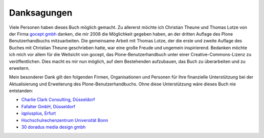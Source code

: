
Danksagungen
============

Viele Personen haben dieses Buch möglich gemacht. Zu allererst möchte ich
Christian Theune und Thomas Lotze von der Firma `gocept gmbh`_ danken, die mir
2008 die Möglichkeit gegeben haben, an der dritten Auflage des Plone
Benutzerhandbuchs mitzuarbeiten. Die gemeinsame Arbeit mit Thomas Lotze, der
die erste und zweite Auflage des Buches mit Christian Theune geschrieben hatte,
war eine große Freude und ungemein inspirierend. Bedanken möchte ich mich vor
allem für die Weitsicht von gocept, das Plone-Benutzerhandbuch unter einer
Creative-Commons-Lizenz zu veröffentlichen. Dies macht es mir nun möglich, auf
dem Bestehenden aufzubauen, das Buch zu überarbeiten und zu erweitern.   

Mein besonderer Dank gilt den folgenden Firmen, Organisationen und
Personen für Ihre finanzielle Unterstützung bei der Aktualisierung und
Erweiterung des Plone-Benutzerhandbuchs. Ohne diese Unterstützung wäre
dieses Buch nie entstanden:

* `Charlie Clark Consulting, Düsseldorf`_ 

* `Fafalter GmbH, Düsseldorf`_

* `iqplusplus, Erfurt`_

* `Hochschulrechenzentrum Universität Bonn`_

* `30 doradus media design gmbh`_


.. _`Charlie Clark Consulting, Düsseldorf`: mailto:charlie.clark@clark-consulting.eu 

.. _`Fafalter GmbH, Düsseldorf`: http://www.fafalter.de

.. _`iqplusplus, Erfurt`: http://www.iqpp.de

.. _`gocept gmbh`: http://www.gocept.com

.. _`Hochschulrechenzentrum Universität Bonn`: http://www.hrz.uni-bonn.de

.. _`30 doradus media design gmbh`: http://www.doradus.de
